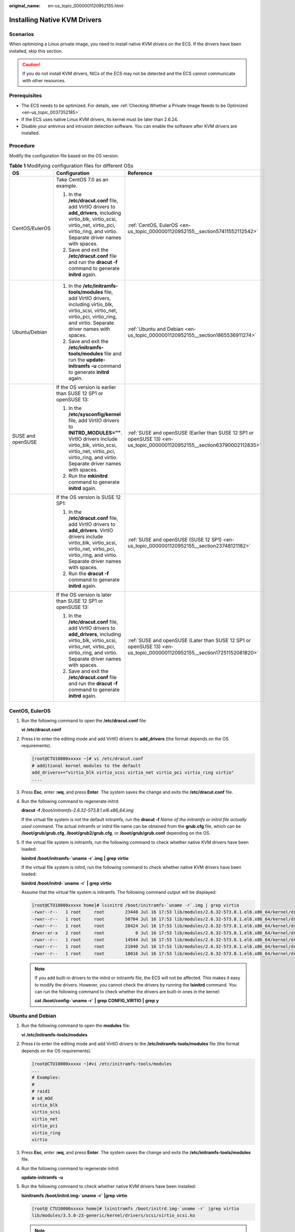 :original_name: en-us_topic_0000001120952155.html

.. _en-us_topic_0000001120952155:

Installing Native KVM Drivers
=============================

Scenarios
---------

When optimizing a Linux private image, you need to install native KVM drivers on the ECS. If the drivers have been installed, skip this section.

.. caution::

   If you do not install KVM drivers, NICs of the ECS may not be detected and the ECS cannot communicate with other resources.

Prerequisites
-------------

-  The ECS needs to be optimized. For details, see :ref:`Checking Whether a Private Image Needs to be Optimized <en-us_topic_0037352185>`.
-  If the ECS uses native Linux KVM drivers, its kernel must be later than 2.6.24.
-  Disable your antivirus and intrusion detection software. You can enable the software after KVM drivers are installed.

Procedure
---------

Modify the configuration file based on the OS version.

.. table:: **Table 1** Modifying configuration files for different OSs

   +-----------------------+----------------------------------------------------------------------------------------------------------------------------------------------------------------------------------------------------------------------------+--------------------------------------------------------------------------------------------------------------------------+
   | OS                    | Configuration                                                                                                                                                                                                              | Reference                                                                                                                |
   +=======================+============================================================================================================================================================================================================================+==========================================================================================================================+
   | CentOS/EulerOS        | Take CentOS 7.0 as an example.                                                                                                                                                                                             | :ref:`CentOS, EulerOS <en-us_topic_0000001120952155__section57411552112542>`                                             |
   |                       |                                                                                                                                                                                                                            |                                                                                                                          |
   |                       | #. In the **/etc/dracut.conf** file, add VirtIO drivers to **add_drivers**, including virtio_blk, virtio_scsi, virtio_net, virtio_pci, virtio_ring, and virtio. Separate driver names with spaces.                         |                                                                                                                          |
   |                       | #. Save and exit the **/etc/dracut.conf** file and run the **dracut -f** command to generate **initrd** again.                                                                                                             |                                                                                                                          |
   +-----------------------+----------------------------------------------------------------------------------------------------------------------------------------------------------------------------------------------------------------------------+--------------------------------------------------------------------------------------------------------------------------+
   | Ubuntu/Debian         | #. In the **/etc/initramfs-tools/modules** file, add VirtIO drivers, including virtio_blk, virtio_scsi, virtio_net, virtio_pci, virtio_ring, and virtio. Separate driver names with spaces.                                | :ref:`Ubuntu and Debian <en-us_topic_0000001120952155__section1865536911274>`                                            |
   |                       | #. Save and exit the **/etc/initramfs-tools/modules** file and run the **update-initramfs -u** command to generate **initrd** again.                                                                                       |                                                                                                                          |
   +-----------------------+----------------------------------------------------------------------------------------------------------------------------------------------------------------------------------------------------------------------------+--------------------------------------------------------------------------------------------------------------------------+
   | SUSE and openSUSE     | If the OS version is earlier than SUSE 12 SP1 or openSUSE 13:                                                                                                                                                              | :ref:`SUSE and openSUSE (Earlier than SUSE 12 SP1 or openSUSE 13) <en-us_topic_0000001120952155__section63790002112835>` |
   |                       |                                                                                                                                                                                                                            |                                                                                                                          |
   |                       | #. In the **/etc/sysconfig/kernel** file, add VirtIO drivers to **INITRD_MODULES=""**. VirtIO drivers include virtio_blk, virtio_scsi, virtio_net, virtio_pci, virtio_ring, and virtio. Separate driver names with spaces. |                                                                                                                          |
   |                       | #. Run the **mkinitrd** command to generate **initrd** again.                                                                                                                                                              |                                                                                                                          |
   +-----------------------+----------------------------------------------------------------------------------------------------------------------------------------------------------------------------------------------------------------------------+--------------------------------------------------------------------------------------------------------------------------+
   |                       | If the OS version is SUSE 12 SP1:                                                                                                                                                                                          | :ref:`SUSE and openSUSE (SUSE 12 SP1) <en-us_topic_0000001120952155__section23748121182>`                                |
   |                       |                                                                                                                                                                                                                            |                                                                                                                          |
   |                       | #. In the **/etc/dracut.conf** file, add VirtIO drivers to **add_drivers**. VirtIO drivers include virtio_blk, virtio_scsi, virtio_net, virtio_pci, virtio_ring, and virtio. Separate driver names with spaces.            |                                                                                                                          |
   |                       | #. Run the **dracut -f** command to generate **initrd** again.                                                                                                                                                             |                                                                                                                          |
   +-----------------------+----------------------------------------------------------------------------------------------------------------------------------------------------------------------------------------------------------------------------+--------------------------------------------------------------------------------------------------------------------------+
   |                       | If the OS version is later than SUSE 12 SP1 or openSUSE 13:                                                                                                                                                                | :ref:`SUSE and openSUSE (Later than SUSE 12 SP1 or openSUSE 13) <en-us_topic_0000001120952155__section17251152081820>`   |
   |                       |                                                                                                                                                                                                                            |                                                                                                                          |
   |                       | #. In the **/etc/dracut.conf** file, add VirtIO drivers to **add_drivers**, including virtio_blk, virtio_scsi, virtio_net, virtio_pci, virtio_ring, and virtio. Separate driver names with spaces.                         |                                                                                                                          |
   |                       | #. Save and exit the **/etc/dracut.conf** file and run the **dracut -f** command to generate **initrd** again.                                                                                                             |                                                                                                                          |
   +-----------------------+----------------------------------------------------------------------------------------------------------------------------------------------------------------------------------------------------------------------------+--------------------------------------------------------------------------------------------------------------------------+

.. _en-us_topic_0000001120952155__section57411552112542:

CentOS, EulerOS
---------------

#. Run the following command to open the **/etc/dracut.conf** file:

   **vi** **/etc/dracut.conf**

#. Press **i** to enter the editing mode and add VirtIO drivers to **add_drivers** (the format depends on the OS requirements).

   .. code-block:: console

      [root@CTU10000xxxxx ~]# vi /etc/dracut.conf
      # additional kernel modules to the default
      add_drivers+="virtio_blk virtio_scsi virtio_net virtio_pci virtio_ring virtio"
      ....

#. Press **Esc**, enter **:wq**, and press **Enter**. The system saves the change and exits the **/etc/dracut.conf** file.

#. Run the following command to regenerate initrd:

   **dracut** **-f** */boot/initramfs-2.6.32-573.8.1.el6.x86_64.img*

   If the virtual file system is not the default initramfs, run the **dracut -f** *Name of the initramfs or initrd file actually used* command. The actual initramfs or initrd file name can be obtained from the **grub.cfg** file, which can be **/boot/grub/grub.cfg**, **/boot/grub2/grub.cfg**, or **/boot/grub/grub.conf** depending on the OS.

#. If the virtual file system is initramfs, run the following command to check whether native KVM drivers have been loaded:

   **lsinitrd** **/boot/initramfs-`uname** **-r`.img** **\|** **grep** **virtio**

   If the virtual file system is initrd, run the following command to check whether native KVM drivers have been loaded:

   **lsinitrd** **/boot/initrd-`uname** **-r\`** **\|** **grep** **virtio**

   Assume that the virtual file system is initramfs. The following command output will be displayed:

   .. code-block:: console

      [root@CTU10000xxxxx home]# lsinitrd /boot/initramfs-`uname -r`.img | grep virtio
      -rwxr--r--   1 root     root        23448 Jul 16 17:53 lib/modules/2.6.32-573.8.1.el6.x86_64/kernel/drivers/block/virtio_blk.ko
      -rwxr--r--   1 root     root        50704 Jul 16 17:53 lib/modules/2.6.32-573.8.1.el6.x86_64/kernel/drivers/net/virtio_net.ko
      -rwxr--r--   1 root     root        28424 Jul 16 17:53 lib/modules/2.6.32-573.8.1.el6.x86_64/kernel/drivers/scsi/virtio_scsi.ko
      drwxr-xr-x   2 root     root            0 Jul 16 17:53 lib/modules/2.6.32-573.8.1.el6.x86_64/kernel/drivers/virtio
      -rwxr--r--   1 root     root        14544 Jul 16 17:53 lib/modules/2.6.32-573.8.1.el6.x86_64/kernel/drivers/virtio/virtio.ko
      -rwxr--r--   1 root     root        21040 Jul 16 17:53 lib/modules/2.6.32-573.8.1.el6.x86_64/kernel/drivers/virtio/virtio_pci.ko
      -rwxr--r--   1 root     root        18016 Jul 16 17:53 lib/modules/2.6.32-573.8.1.el6.x86_64/kernel/drivers/virtio/virtio_ring.ko

   .. note::

      If you add built-in drivers to the initrd or initramfs file, the ECS will not be affected. This makes it easy to modify the drivers. However, you cannot check the drivers by running the **lsinitrd** command. You can run the following command to check whether the drivers are built-in ones in the kernel:

      **cat** **/boot/config-`uname -r\`** **\|** **grep** **CONFIG_VIRTIO** **\|** **grep** **y**

.. _en-us_topic_0000001120952155__section1865536911274:

Ubuntu and Debian
-----------------

#. Run the following command to open the **modules** file:

   **vi** **/etc/initramfs-tools/modules**

#. Press **i** to enter the editing mode and add VirtIO drivers to the **/etc/initramfs-tools/modules** file (the format depends on the OS requirements).

   .. code-block:: console

      [root@CTU10000xxxxx ~]#vi /etc/initramfs-tools/modules
      ...
      # Examples:
      #
      # raid1
      # sd_mOd
      virtio_blk
      virtio_scsi
      virtio_net
      virtio_pci
      virtio_ring
      virtio

#. Press **Esc**, enter **:wq**, and press **Enter**. The system saves the change and exits the **/etc/initramfs-tools/modules** file.

#. Run the following command to regenerate initrd:

   **update-initramfs** **-u**

#. Run the following command to check whether native KVM drivers have been installed:

   **lsinitramfs** **/boot/initrd.img-`uname** **-r\`** **\|grep** **virtio**

   .. code-block::

      [root@ CTU10000xxxxx home]# lsinitramfs /boot/initrd.img-`uname -r` |grep virtio
      lib/modules/3.5.0-23-generic/kernel/drivers/scsi/virtio_scsi.ko

   .. note::

      If you add built-in drivers to the initrd or initramfs file, the ECS will not be affected. This makes it easy to modify the drivers. However, you cannot check the drivers by running the **lsinitrd** command. You can run the following command to check whether the drivers are built-in ones in the kernel:

      .. code-block::

         [root@ CTU10000xxxxx home]# cat /boot/config-`uname -r` | grep CONFIG_VIRTIO | grep y
         CONFIG_VIRTIO_BLK=y
         CONFIG_VIRTIO_NET=y
         CONFIG_VIRTIO=y
         CONFIG_VIRTIO_RING=y
         CONFIG_VIRTIO_PCI=y
         CONFIG_VIRTIO_MMIO_CMDLINE_DEVICES=y

.. _en-us_topic_0000001120952155__section63790002112835:

SUSE and openSUSE (Earlier than SUSE 12 SP1 or openSUSE 13)
-----------------------------------------------------------

Modify the **/etc/sysconfig/kernel** file.

#. Run the following command to modify the **/etc/sysconfig/kernel** file:

   **vi** **/etc/sysconfig/kernel**

#. Add VirtIO drivers to **INITRD_MODULES=""** (the format of drivers depends on the OS).

   .. code-block::

      SIA10000xxxxx:~ # vi /etc/sysconfig/kernel
      # (like drivers for scsi-controllers, for lvm or reiserfs)
      #
      INITRD_MODULES="ata_piix ata_generic virtio_blk virtio_scsi virtio_net virtio_pci virtio_ring virtio"

#. Run the **mkinitrd** command to generate **initrd** again.

   .. note::

      If the virtual file system is not the default initramfs or initrd, run the **dracut -f** *Name of the initramfs or initrd file actually used* command. The actual initramfs or initrd file name can be obtained from the **menu.lst** or **grub.cfg** file (**/boot/grub/menu.lst**, **/boot/grub/grub.cfg**, or **/boot/grub2/grub.cfg**).

   The following is an example initrd file of SUSE 11 SP4:

   .. code-block::

      default 0
      timeout 10
      gfxmenu (hd0,0)/boot/message
      title sles11sp4_001_[_VMX_]
      root (hd0,0)
      kernel /boot/linux.vmx vga=0x314 splash=silent console=ttyS0,115200n8 console=tty0 net.ifnames=0 NON_PERSISTENT_DEVICE_NAMES=1 showopts
      initrd /boot/initrd.vmx
      title Failsafe_sles11sp4_001_[_VMX_]
      root (hd0,0)
      kernel /boot/linux.vmx vga=0x314 splash=silent ide=nodma apm=off noresume edd=off powersaved=off nohz=off highres=off processsor.max+cstate=1 nomodeset x11failsafe console=ttyS0,115200n8 console=tty0 net.ifnames=0 NON_PERSISTENT_DEVICE_NAMES=1 showopts
      initrd /boot/initrd.vmx

   **/boot/initrd.vmx** in the **initrd** line is the **initrd** file actually used. Run the **dracut -f /boot/initrd.vmx** command. If the **initrd** file does not contain the **/boot** directory, such as **/initramfs-**\ *xxx*, run the **dracut -f /boot/initramfs-**\ *xxx* command.

#. Run the following command to check whether the VirtIO module for KVM is loaded:

   **lsinitrd** **/boot/initrd-`uname** **-r\`** **\|** **grep** **virtio**

   .. code-block::

      SIA10000xxxxx:~ # lsinitrd /boot/initrd-`uname -r` | grep virtio
      -rwxr--r-- 1 root root 19248 Jun 22 2012 lib/modules/2.6.32-279.el6.x86_64/kernel/drivers/scsi/virtio_scsi.ko
      -rwxr--r-- 1 root root 23856 Jun 22 2012 lib/modules/2.6.32-279.el6.x86_64/kernel/drivers/block/virtio_blk.ko
      drwxr-xr-x 2 root root 0 Jul 12 14:53 lib/modules/2.6.32-279.el6.x86_64/kernel/drivers/virtio
      -rwxr--r-- 1 root root 15848 Jun 22 2012 lib/modules/2.6.32-279.el6.x86_64/kernel/drivers/virtio/virtio_ring.ko
      -rwxr--r-- 1 root root 20008 Jun 22 2012 lib/modules/2.6.32-279.el6.x86_64/kernel/drivers/virtio/virtio_pci.ko
      -rwxr--r-- 1 root root 12272 Jun 22 2012 lib/modules/2.6.32-279.el6.x86_64/kernel/drivers/virtio/virtio.ko
      -rwxr--r-- 1 root root 38208 Jun 22 2012 lib/modules/2.6.32-279.el6.x86_64/kernel/drivers/net/virtio_net.ko

#. Restart the ECS.

#. Run the following command to check whether KVM drivers exist in initrd:

   **lsinitrd** **/boot/initrd-`uname** **-r\`** **\|** **grep** **virtio**

   .. code-block::

      SIA10000xxxxx:~ # lsinitrd /boot/initrd-`uname -r` | grep virtio
      -rwxr--r-- 1 root root 19248 Jun 22 2012 lib/modules/2.6.32-279.el6.x86_64/kernel/drivers/scsi/virtio_scsi.ko
      -rwxr--r-- 1 root root 23856 Jun 22 2012 lib/modules/2.6.32-279.el6.x86_64/kernel/drivers/block/virtio_blk.ko
      drwxr-xr-x 2 root root 0 Jul 12 14:53 lib/modules/2.6.32-279.el6.x86_64/kernel/drivers/virtio
      -rwxr--r-- 1 root root 15848 Jun 22 2012 lib/modules/2.6.32-279.el6.x86_64/kernel/drivers/virtio/virtio_ring.ko
      -rwxr--r-- 1 root root 20008 Jun 22 2012 lib/modules/2.6.32-279.el6.x86_64/kernel/drivers/virtio/virtio_pci.ko
      -rwxr--r-- 1 root root 12272 Jun 22 2012 lib/modules/2.6.32-279.el6.x86_64/kernel/drivers/virtio/virtio.ko
      -rwxr--r-- 1 root root 38208 Jun 22 2012 lib/modules/2.6.32-279.el6.x86_64/kernel/drivers/net/virtio_net.ko

   .. note::

      If you add built-in drivers to the initrd or initramfs file, the ECS will not be affected. This makes it easy to modify the drivers. However, you cannot check the drivers by running the **lsinitrd** command. You can run the following command to check whether the drivers are built-in ones in the kernel:

      **cat** **/boot/config-`uname** **-r\`** **\|** **grep** **CONFIG_VIRTIO** **\|** **grep** **y**

.. _en-us_topic_0000001120952155__section23748121182:

SUSE and openSUSE (SUSE 12 SP1)
-------------------------------

Modify the **/etc/dracut.conf** file.

#. Run the following command to open the **/etc/dracut.conf** file:

   **vi** **/etc/dracut.conf**

#. Press **i** to enter the editing mode and add VirtIO drivers to **add-drivers** (the format depends on the OS requirements).

   .. code-block:: console

      [root@CTU10000xxxxx ~]# vi /etc/dracut.conf
      # additional kernel modules to the default
      add_drivers+="ata_piix ata_generic virtio_blk virtio_scsi virtio_net virtio_pci virtio_ring virtio"

#. Press **Esc**, enter **:wq**, and press **Enter**. The system saves the change and exits the **/etc/dracut.conf** file.

#. Run the following command to regenerate initrd:

   **dracut -f /boot/initramfs-**\ *File name*

   If the virtual file system is not the default initramfs, run the **dracut -f** *Name of the initramfs or initrd file actually used* command. The actual initramfs or initrd file name can be obtained from the **grub.cfg** file, which can be **/boot/grub/grub.cfg**, **/boot/grub2/grub.cfg**, or **/boot/grub/grub.conf** depending on the OS.

#. If the virtual file system is initramfs, run the following command to check whether native KVM drivers have been loaded:

   **lsinitrd** **/boot/initramfs-`uname** **-r`.img** **\|** **grep** **virtio**

   If the virtual file system is initrd, run the following command to check whether native KVM drivers have been loaded:

   **lsinitrd** **/boot/initrd-`uname** **-r\`** **\|** **grep** **virtio**

.. _en-us_topic_0000001120952155__section17251152081820:

SUSE and openSUSE (Later than SUSE 12 SP1 or openSUSE 13)
---------------------------------------------------------

Modify the **/etc/dracut.conf** file.

Take SUSE Linux Enterprise Server 12 SP2 (x86_64) as an example.

#. Run the following command to open the **/etc/dracut.conf** file:

   **vi** **/etc/dracut.conf**

#. Press **i** to enter the editing mode and add VirtIO drivers to **add_drivers** (the format depends on the OS requirements).

   .. code-block:: console

      [root@CTU10000xxxxx ~]# vi /etc/dracut.conf
      # additional kernel modules to the default
      add_drivers+="ata_piix ata_generic virtio_blk virtio_scsi virtio_net virtio_pci virtio_ring virtio"

#. Press **Esc**, enter **:wq**, and press **Enter**. The system saves the change and exits the **/etc/dracut.conf** file.

#. Run the following command to regenerate initrd:

   **dracut -f /boot/initramfs-**\ *File name*

   If the virtual file system is not the default initramfs, run the **dracut -f** *Name of the initramfs or initrd file actually used* command. The actual initramfs or initrd file name can be obtained from the **grub.cfg** file, which can be **/boot/grub/grub.cfg**, **/boot/grub2/grub.cfg**, or **/boot/grub/grub.conf** depending on the OS.

#. If the virtual file system is initramfs, run the following command to check whether native KVM drivers have been loaded:

   **lsinitrd** **/boot/initramfs-`uname** **-r`.img** **\|** **grep** **virtio**

   If the virtual file system is initrd, run the following command to check whether native KVM drivers have been loaded:

   **lsinitrd** **/boot/initrd-`uname** **-r\`** **\|** **grep** **virtio**

   Assume that the virtual file system is initrd. The following command output will be displayed:

   .. code-block::

      sluo-ecs-30dc:~ # lsinitrd /boot/initrd-`uname -r` | grep virtio
      -rw-r--r-- 1 root root 29335 Oct 26 2016 lib/modules/4.4.21-69-default/kernel/drivers/block/virtio_blk.ko
      -rw-r--r-- 1 root root 57007 Oct 26 2016 lib/modules/4.4.21-69-default/kernel/drivers/net/virtio_net.ko
      -rw-r--r-- 1 root root 32415 Oct 26 2016 lib/modules/4.4.21-69-default/kernel/drivers/scsi/virtio_scsi.ko
      drwxr-xr-x 2 root root 0 Sep 28 10:21 lib/modules/4.4.21-69-default/kernel/drivers/virtio
      -rw-r--r-- 1 root root 19623 Oct 26 2016 lib/modules/4.4.21-69-default/kernel/drivers/virtio/virtio.ko
      -rw-r--r-- 1 root root 38943 Oct 26 2016 lib/modules/4.4.21-69-default/kernel/drivers/virtio/virtio_pci.ko
      -rw-r--r-- 1 root root 24431 Oct 26 2016 lib/modules/4.4.21-69-default/kernel/drivers/virtio/virtio_ring.ko

   .. note::

      If you add built-in drivers to the initrd or initramfs file, the ECS will not be affected. This makes it easy to modify the drivers. However, you cannot check the drivers by running the **lsinitrd** command. You can run the following command to check whether the drivers are built-in ones in the kernel:

      **cat** **/boot/config-`uname** **-r\`** **\|** **grep** **CONFIG_VIRTIO** **\|** **grep** **y**
